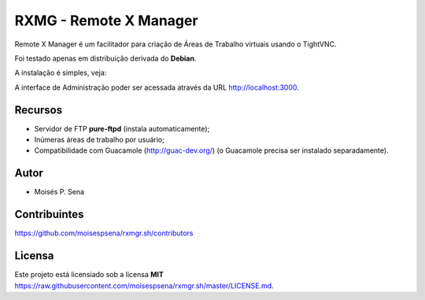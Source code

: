 =======================
RXMG - Remote X Manager
=======================

Remote X Manager é um facilitador para criação de Áreas de Trabalho virtuais usando o TightVNC.

Foi testado apenas em distribuição derivada do **Debian**.

A instalação é simples, veja:

.. code-block:

    git clone https://github.com/moisespsena/rxmgr.sh
    cd rxmgr.sh
    sudo ./install.sh

A interface de Administração poder ser acessada através da URL http://localhost:3000.

Recursos
========

* Servidor de FTP **pure-ftpd** (instala automaticamente);
* Inúmeras áreas de trabalho por usuário;
* Compatibilidade com Guacamole (http://guac-dev.org/) (o Guacamole precisa ser instalado separadamente).

Autor
=====

* Moisés P. Sena

Contribuintes
=============

https://github.com/moisespsena/rxmgr.sh/contributors

Licensa
=======

Este projeto está licensiado sob a licensa **MIT** 
https://raw.githubusercontent.com/moisespsena/rxmgr.sh/master/LICENSE.md.



